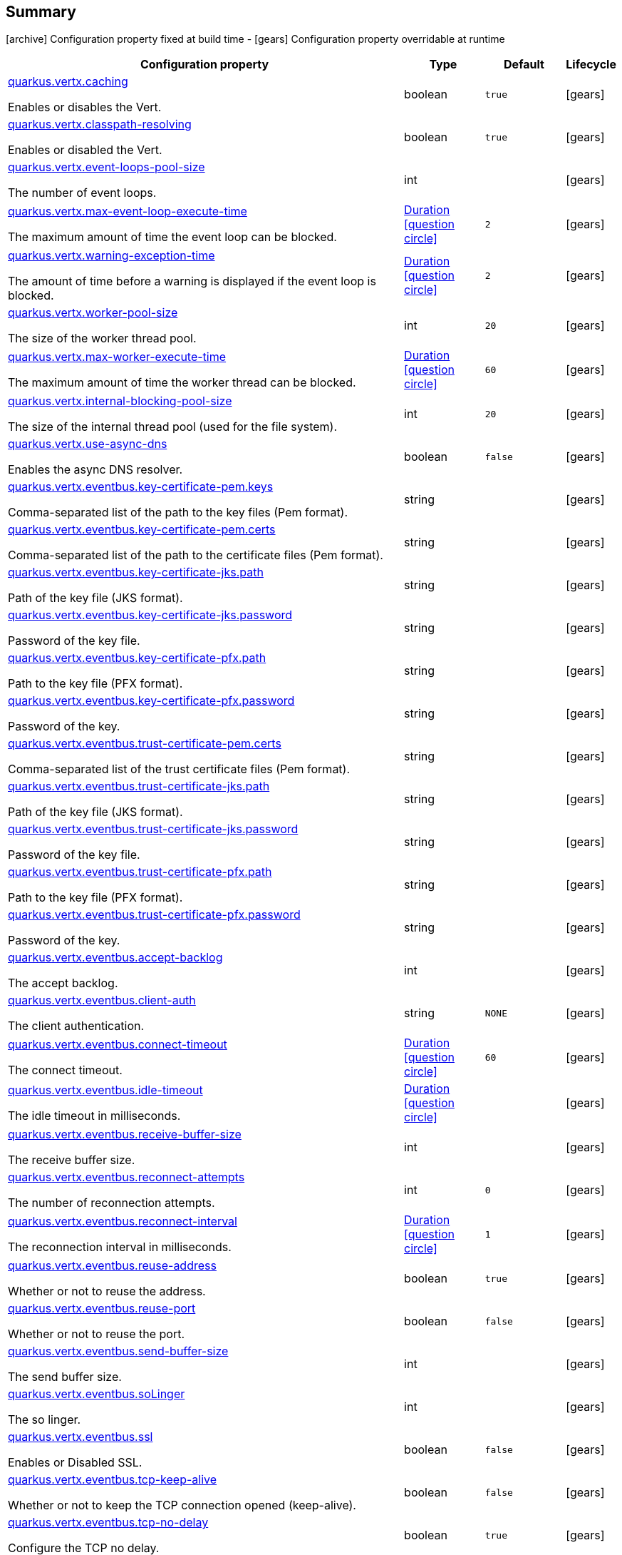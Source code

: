 == Summary

icon:archive[title=Fixed at build time] Configuration property fixed at build time - icon:gears[title=Overridable at runtime]️ Configuration property overridable at runtime 

[cols="50,.^10,.^10,^.^5"]
|===
|Configuration property|Type|Default|Lifecycle

|<<quarkus.vertx.caching, quarkus.vertx.caching>>

Enables or disables the Vert.|boolean 
|`true`
| icon:gears[title=Overridable at runtime]

|<<quarkus.vertx.classpath-resolving, quarkus.vertx.classpath-resolving>>

Enables or disabled the Vert.|boolean 
|`true`
| icon:gears[title=Overridable at runtime]

|<<quarkus.vertx.event-loops-pool-size, quarkus.vertx.event-loops-pool-size>>

The number of event loops.|int 
|
| icon:gears[title=Overridable at runtime]

|<<quarkus.vertx.max-event-loop-execute-time, quarkus.vertx.max-event-loop-execute-time>>

The maximum amount of time the event loop can be blocked.|link:https://docs.oracle.com/javase/8/docs/api/java/time/Duration.html[Duration]
  link:#duration-note-anchor[icon:question-circle[], title=More information about the Duration format]
|`2`
| icon:gears[title=Overridable at runtime]

|<<quarkus.vertx.warning-exception-time, quarkus.vertx.warning-exception-time>>

The amount of time before a warning is displayed if the event loop is blocked.|link:https://docs.oracle.com/javase/8/docs/api/java/time/Duration.html[Duration]
  link:#duration-note-anchor[icon:question-circle[], title=More information about the Duration format]
|`2`
| icon:gears[title=Overridable at runtime]

|<<quarkus.vertx.worker-pool-size, quarkus.vertx.worker-pool-size>>

The size of the worker thread pool.|int 
|`20`
| icon:gears[title=Overridable at runtime]

|<<quarkus.vertx.max-worker-execute-time, quarkus.vertx.max-worker-execute-time>>

The maximum amount of time the worker thread can be blocked.|link:https://docs.oracle.com/javase/8/docs/api/java/time/Duration.html[Duration]
  link:#duration-note-anchor[icon:question-circle[], title=More information about the Duration format]
|`60`
| icon:gears[title=Overridable at runtime]

|<<quarkus.vertx.internal-blocking-pool-size, quarkus.vertx.internal-blocking-pool-size>>

The size of the internal thread pool (used for the file system).|int 
|`20`
| icon:gears[title=Overridable at runtime]

|<<quarkus.vertx.use-async-dns, quarkus.vertx.use-async-dns>>

Enables the async DNS resolver.|boolean 
|`false`
| icon:gears[title=Overridable at runtime]

|<<quarkus.vertx.eventbus.key-certificate-pem.keys, quarkus.vertx.eventbus.key-certificate-pem.keys>>

Comma-separated list of the path to the key files (Pem format).|string 
|
| icon:gears[title=Overridable at runtime]

|<<quarkus.vertx.eventbus.key-certificate-pem.certs, quarkus.vertx.eventbus.key-certificate-pem.certs>>

Comma-separated list of the path to the certificate files (Pem format).|string 
|
| icon:gears[title=Overridable at runtime]

|<<quarkus.vertx.eventbus.key-certificate-jks.path, quarkus.vertx.eventbus.key-certificate-jks.path>>

Path of the key file (JKS format).|string 
|
| icon:gears[title=Overridable at runtime]

|<<quarkus.vertx.eventbus.key-certificate-jks.password, quarkus.vertx.eventbus.key-certificate-jks.password>>

Password of the key file.|string 
|
| icon:gears[title=Overridable at runtime]

|<<quarkus.vertx.eventbus.key-certificate-pfx.path, quarkus.vertx.eventbus.key-certificate-pfx.path>>

Path to the key file (PFX format).|string 
|
| icon:gears[title=Overridable at runtime]

|<<quarkus.vertx.eventbus.key-certificate-pfx.password, quarkus.vertx.eventbus.key-certificate-pfx.password>>

Password of the key.|string 
|
| icon:gears[title=Overridable at runtime]

|<<quarkus.vertx.eventbus.trust-certificate-pem.certs, quarkus.vertx.eventbus.trust-certificate-pem.certs>>

Comma-separated list of the trust certificate files (Pem format).|string 
|
| icon:gears[title=Overridable at runtime]

|<<quarkus.vertx.eventbus.trust-certificate-jks.path, quarkus.vertx.eventbus.trust-certificate-jks.path>>

Path of the key file (JKS format).|string 
|
| icon:gears[title=Overridable at runtime]

|<<quarkus.vertx.eventbus.trust-certificate-jks.password, quarkus.vertx.eventbus.trust-certificate-jks.password>>

Password of the key file.|string 
|
| icon:gears[title=Overridable at runtime]

|<<quarkus.vertx.eventbus.trust-certificate-pfx.path, quarkus.vertx.eventbus.trust-certificate-pfx.path>>

Path to the key file (PFX format).|string 
|
| icon:gears[title=Overridable at runtime]

|<<quarkus.vertx.eventbus.trust-certificate-pfx.password, quarkus.vertx.eventbus.trust-certificate-pfx.password>>

Password of the key.|string 
|
| icon:gears[title=Overridable at runtime]

|<<quarkus.vertx.eventbus.accept-backlog, quarkus.vertx.eventbus.accept-backlog>>

The accept backlog.|int 
|
| icon:gears[title=Overridable at runtime]

|<<quarkus.vertx.eventbus.client-auth, quarkus.vertx.eventbus.client-auth>>

The client authentication.|string 
|`NONE`
| icon:gears[title=Overridable at runtime]

|<<quarkus.vertx.eventbus.connect-timeout, quarkus.vertx.eventbus.connect-timeout>>

The connect timeout.|link:https://docs.oracle.com/javase/8/docs/api/java/time/Duration.html[Duration]
  link:#duration-note-anchor[icon:question-circle[], title=More information about the Duration format]
|`60`
| icon:gears[title=Overridable at runtime]

|<<quarkus.vertx.eventbus.idle-timeout, quarkus.vertx.eventbus.idle-timeout>>

The idle timeout in milliseconds.|link:https://docs.oracle.com/javase/8/docs/api/java/time/Duration.html[Duration]
  link:#duration-note-anchor[icon:question-circle[], title=More information about the Duration format]
|
| icon:gears[title=Overridable at runtime]

|<<quarkus.vertx.eventbus.receive-buffer-size, quarkus.vertx.eventbus.receive-buffer-size>>

The receive buffer size.|int 
|
| icon:gears[title=Overridable at runtime]

|<<quarkus.vertx.eventbus.reconnect-attempts, quarkus.vertx.eventbus.reconnect-attempts>>

The number of reconnection attempts.|int 
|`0`
| icon:gears[title=Overridable at runtime]

|<<quarkus.vertx.eventbus.reconnect-interval, quarkus.vertx.eventbus.reconnect-interval>>

The reconnection interval in milliseconds.|link:https://docs.oracle.com/javase/8/docs/api/java/time/Duration.html[Duration]
  link:#duration-note-anchor[icon:question-circle[], title=More information about the Duration format]
|`1`
| icon:gears[title=Overridable at runtime]

|<<quarkus.vertx.eventbus.reuse-address, quarkus.vertx.eventbus.reuse-address>>

Whether or not to reuse the address.|boolean 
|`true`
| icon:gears[title=Overridable at runtime]

|<<quarkus.vertx.eventbus.reuse-port, quarkus.vertx.eventbus.reuse-port>>

Whether or not to reuse the port.|boolean 
|`false`
| icon:gears[title=Overridable at runtime]

|<<quarkus.vertx.eventbus.send-buffer-size, quarkus.vertx.eventbus.send-buffer-size>>

The send buffer size.|int 
|
| icon:gears[title=Overridable at runtime]

|<<quarkus.vertx.eventbus.soLinger, quarkus.vertx.eventbus.soLinger>>

The so linger.|int 
|
| icon:gears[title=Overridable at runtime]

|<<quarkus.vertx.eventbus.ssl, quarkus.vertx.eventbus.ssl>>

Enables or Disabled SSL.|boolean 
|`false`
| icon:gears[title=Overridable at runtime]

|<<quarkus.vertx.eventbus.tcp-keep-alive, quarkus.vertx.eventbus.tcp-keep-alive>>

Whether or not to keep the TCP connection opened (keep-alive).|boolean 
|`false`
| icon:gears[title=Overridable at runtime]

|<<quarkus.vertx.eventbus.tcp-no-delay, quarkus.vertx.eventbus.tcp-no-delay>>

Configure the TCP no delay.|boolean 
|`true`
| icon:gears[title=Overridable at runtime]

|<<quarkus.vertx.eventbus.traffic-class, quarkus.vertx.eventbus.traffic-class>>

Configure the traffic class.|int 
|
| icon:gears[title=Overridable at runtime]

|<<quarkus.vertx.eventbus.trust-all, quarkus.vertx.eventbus.trust-all>>

Enables or disables the trust all parameter.|boolean 
|`false`
| icon:gears[title=Overridable at runtime]

|<<quarkus.vertx.cluster.host, quarkus.vertx.cluster.host>>

The host name.|string 
|`localhost`
| icon:gears[title=Overridable at runtime]

|<<quarkus.vertx.cluster.port, quarkus.vertx.cluster.port>>

The port.|int 
|
| icon:gears[title=Overridable at runtime]

|<<quarkus.vertx.cluster.public-host, quarkus.vertx.cluster.public-host>>

The public host name.|string 
|
| icon:gears[title=Overridable at runtime]

|<<quarkus.vertx.cluster.public-port, quarkus.vertx.cluster.public-port>>

The public port.|int 
|
| icon:gears[title=Overridable at runtime]

|<<quarkus.vertx.cluster.clustered, quarkus.vertx.cluster.clustered>>

Enables or disables the clustering.|boolean 
|`false`
| icon:gears[title=Overridable at runtime]

|<<quarkus.vertx.cluster.ping-interval, quarkus.vertx.cluster.ping-interval>>

The ping interval.|link:https://docs.oracle.com/javase/8/docs/api/java/time/Duration.html[Duration]
  link:#duration-note-anchor[icon:question-circle[], title=More information about the Duration format]
|`20`
| icon:gears[title=Overridable at runtime]

|<<quarkus.vertx.cluster.ping-reply-interval, quarkus.vertx.cluster.ping-reply-interval>>

The ping reply interval.|link:https://docs.oracle.com/javase/8/docs/api/java/time/Duration.html[Duration]
  link:#duration-note-anchor[icon:question-circle[], title=More information about the Duration format]
|`20`
| icon:gears[title=Overridable at runtime]
|===


== Details

[[quarkus.vertx.caching]]
`quarkus.vertx.caching` icon:gears[title=Overridable at runtime]:: Enables or disables the Vert.x cache. 
+
Type: `boolean`  +
Defaults to: `true` +



[[quarkus.vertx.classpath-resolving]]
`quarkus.vertx.classpath-resolving` icon:gears[title=Overridable at runtime]:: Enables or disabled the Vert.x classpath resource resolver. 
+
Type: `boolean`  +
Defaults to: `true` +



[[quarkus.vertx.event-loops-pool-size]]
`quarkus.vertx.event-loops-pool-size` icon:gears[title=Overridable at runtime]:: The number of event loops. 2 x the number of core by default. 
+
Type: `int`  +



[[quarkus.vertx.max-event-loop-execute-time]]
`quarkus.vertx.max-event-loop-execute-time` icon:gears[title=Overridable at runtime]:: The maximum amount of time the event loop can be blocked. 
+
Type: `Duration`  link:#duration-note-anchor[icon:question-circle[], title=More information about the Duration format] +
Defaults to: `2` +



[[quarkus.vertx.warning-exception-time]]
`quarkus.vertx.warning-exception-time` icon:gears[title=Overridable at runtime]:: The amount of time before a warning is displayed if the event loop is blocked. 
+
Type: `Duration`  link:#duration-note-anchor[icon:question-circle[], title=More information about the Duration format] +
Defaults to: `2` +



[[quarkus.vertx.worker-pool-size]]
`quarkus.vertx.worker-pool-size` icon:gears[title=Overridable at runtime]:: The size of the worker thread pool. 
+
Type: `int`  +
Defaults to: `20` +



[[quarkus.vertx.max-worker-execute-time]]
`quarkus.vertx.max-worker-execute-time` icon:gears[title=Overridable at runtime]:: The maximum amount of time the worker thread can be blocked. 
+
Type: `Duration`  link:#duration-note-anchor[icon:question-circle[], title=More information about the Duration format] +
Defaults to: `60` +



[[quarkus.vertx.internal-blocking-pool-size]]
`quarkus.vertx.internal-blocking-pool-size` icon:gears[title=Overridable at runtime]:: The size of the internal thread pool (used for the file system). 
+
Type: `int`  +
Defaults to: `20` +



[[quarkus.vertx.use-async-dns]]
`quarkus.vertx.use-async-dns` icon:gears[title=Overridable at runtime]:: Enables the async DNS resolver. 
+
Type: `boolean`  +
Defaults to: `false` +



[[quarkus.vertx.eventbus.key-certificate-pem.keys]]
`quarkus.vertx.eventbus.key-certificate-pem.keys` icon:gears[title=Overridable at runtime]:: Comma-separated list of the path to the key files (Pem format). 
+
Type: `string`  +



[[quarkus.vertx.eventbus.key-certificate-pem.certs]]
`quarkus.vertx.eventbus.key-certificate-pem.certs` icon:gears[title=Overridable at runtime]:: Comma-separated list of the path to the certificate files (Pem format). 
+
Type: `string`  +



[[quarkus.vertx.eventbus.key-certificate-jks.path]]
`quarkus.vertx.eventbus.key-certificate-jks.path` icon:gears[title=Overridable at runtime]:: Path of the key file (JKS format). 
+
Type: `string`  +



[[quarkus.vertx.eventbus.key-certificate-jks.password]]
`quarkus.vertx.eventbus.key-certificate-jks.password` icon:gears[title=Overridable at runtime]:: Password of the key file. 
+
Type: `string`  +



[[quarkus.vertx.eventbus.key-certificate-pfx.path]]
`quarkus.vertx.eventbus.key-certificate-pfx.path` icon:gears[title=Overridable at runtime]:: Path to the key file (PFX format) 
+
Type: `string`  +



[[quarkus.vertx.eventbus.key-certificate-pfx.password]]
`quarkus.vertx.eventbus.key-certificate-pfx.password` icon:gears[title=Overridable at runtime]:: Password of the key. 
+
Type: `string`  +



[[quarkus.vertx.eventbus.trust-certificate-pem.certs]]
`quarkus.vertx.eventbus.trust-certificate-pem.certs` icon:gears[title=Overridable at runtime]:: Comma-separated list of the trust certificate files (Pem format). 
+
Type: `string`  +



[[quarkus.vertx.eventbus.trust-certificate-jks.path]]
`quarkus.vertx.eventbus.trust-certificate-jks.path` icon:gears[title=Overridable at runtime]:: Path of the key file (JKS format). 
+
Type: `string`  +



[[quarkus.vertx.eventbus.trust-certificate-jks.password]]
`quarkus.vertx.eventbus.trust-certificate-jks.password` icon:gears[title=Overridable at runtime]:: Password of the key file. 
+
Type: `string`  +



[[quarkus.vertx.eventbus.trust-certificate-pfx.path]]
`quarkus.vertx.eventbus.trust-certificate-pfx.path` icon:gears[title=Overridable at runtime]:: Path to the key file (PFX format) 
+
Type: `string`  +



[[quarkus.vertx.eventbus.trust-certificate-pfx.password]]
`quarkus.vertx.eventbus.trust-certificate-pfx.password` icon:gears[title=Overridable at runtime]:: Password of the key. 
+
Type: `string`  +



[[quarkus.vertx.eventbus.accept-backlog]]
`quarkus.vertx.eventbus.accept-backlog` icon:gears[title=Overridable at runtime]:: The accept backlog. 
+
Type: `int`  +



[[quarkus.vertx.eventbus.client-auth]]
`quarkus.vertx.eventbus.client-auth` icon:gears[title=Overridable at runtime]:: The client authentication. 
+
Type: `string`  +
Defaults to: `NONE` +



[[quarkus.vertx.eventbus.connect-timeout]]
`quarkus.vertx.eventbus.connect-timeout` icon:gears[title=Overridable at runtime]:: The connect timeout. 
+
Type: `Duration`  link:#duration-note-anchor[icon:question-circle[], title=More information about the Duration format] +
Defaults to: `60` +



[[quarkus.vertx.eventbus.idle-timeout]]
`quarkus.vertx.eventbus.idle-timeout` icon:gears[title=Overridable at runtime]:: The idle timeout in milliseconds. 
+
Type: `Duration`  link:#duration-note-anchor[icon:question-circle[], title=More information about the Duration format] +



[[quarkus.vertx.eventbus.receive-buffer-size]]
`quarkus.vertx.eventbus.receive-buffer-size` icon:gears[title=Overridable at runtime]:: The receive buffer size. 
+
Type: `int`  +



[[quarkus.vertx.eventbus.reconnect-attempts]]
`quarkus.vertx.eventbus.reconnect-attempts` icon:gears[title=Overridable at runtime]:: The number of reconnection attempts. 
+
Type: `int`  +
Defaults to: `0` +



[[quarkus.vertx.eventbus.reconnect-interval]]
`quarkus.vertx.eventbus.reconnect-interval` icon:gears[title=Overridable at runtime]:: The reconnection interval in milliseconds. 
+
Type: `Duration`  link:#duration-note-anchor[icon:question-circle[], title=More information about the Duration format] +
Defaults to: `1` +



[[quarkus.vertx.eventbus.reuse-address]]
`quarkus.vertx.eventbus.reuse-address` icon:gears[title=Overridable at runtime]:: Whether or not to reuse the address. 
+
Type: `boolean`  +
Defaults to: `true` +



[[quarkus.vertx.eventbus.reuse-port]]
`quarkus.vertx.eventbus.reuse-port` icon:gears[title=Overridable at runtime]:: Whether or not to reuse the port. 
+
Type: `boolean`  +
Defaults to: `false` +



[[quarkus.vertx.eventbus.send-buffer-size]]
`quarkus.vertx.eventbus.send-buffer-size` icon:gears[title=Overridable at runtime]:: The send buffer size. 
+
Type: `int`  +



[[quarkus.vertx.eventbus.soLinger]]
`quarkus.vertx.eventbus.soLinger` icon:gears[title=Overridable at runtime]:: The so linger. 
+
Type: `int`  +



[[quarkus.vertx.eventbus.ssl]]
`quarkus.vertx.eventbus.ssl` icon:gears[title=Overridable at runtime]:: Enables or Disabled SSL. 
+
Type: `boolean`  +
Defaults to: `false` +



[[quarkus.vertx.eventbus.tcp-keep-alive]]
`quarkus.vertx.eventbus.tcp-keep-alive` icon:gears[title=Overridable at runtime]:: Whether or not to keep the TCP connection opened (keep-alive). 
+
Type: `boolean`  +
Defaults to: `false` +



[[quarkus.vertx.eventbus.tcp-no-delay]]
`quarkus.vertx.eventbus.tcp-no-delay` icon:gears[title=Overridable at runtime]:: Configure the TCP no delay. 
+
Type: `boolean`  +
Defaults to: `true` +



[[quarkus.vertx.eventbus.traffic-class]]
`quarkus.vertx.eventbus.traffic-class` icon:gears[title=Overridable at runtime]:: Configure the traffic class. 
+
Type: `int`  +



[[quarkus.vertx.eventbus.trust-all]]
`quarkus.vertx.eventbus.trust-all` icon:gears[title=Overridable at runtime]:: Enables or disables the trust all parameter. 
+
Type: `boolean`  +
Defaults to: `false` +



[[quarkus.vertx.cluster.host]]
`quarkus.vertx.cluster.host` icon:gears[title=Overridable at runtime]:: The host name. 
+
Type: `string`  +
Defaults to: `localhost` +



[[quarkus.vertx.cluster.port]]
`quarkus.vertx.cluster.port` icon:gears[title=Overridable at runtime]:: The port. 
+
Type: `int`  +



[[quarkus.vertx.cluster.public-host]]
`quarkus.vertx.cluster.public-host` icon:gears[title=Overridable at runtime]:: The public host name. 
+
Type: `string`  +



[[quarkus.vertx.cluster.public-port]]
`quarkus.vertx.cluster.public-port` icon:gears[title=Overridable at runtime]:: The public port. 
+
Type: `int`  +



[[quarkus.vertx.cluster.clustered]]
`quarkus.vertx.cluster.clustered` icon:gears[title=Overridable at runtime]:: Enables or disables the clustering. 
+
Type: `boolean`  +
Defaults to: `false` +



[[quarkus.vertx.cluster.ping-interval]]
`quarkus.vertx.cluster.ping-interval` icon:gears[title=Overridable at runtime]:: The ping interval. 
+
Type: `Duration`  link:#duration-note-anchor[icon:question-circle[], title=More information about the Duration format] +
Defaults to: `20` +



[[quarkus.vertx.cluster.ping-reply-interval]]
`quarkus.vertx.cluster.ping-reply-interval` icon:gears[title=Overridable at runtime]:: The ping reply interval. 
+
Type: `Duration`  link:#duration-note-anchor[icon:question-circle[], title=More information about the Duration format] +
Defaults to: `20` +



[NOTE]
[[duration-note-anchor]]
.About the Duration format
====
The format for durations uses the standard `java.time.Duration` format.
You can learn more about it in the link:https://docs.oracle.com/javase/8/docs/api/java/time/Duration.html#parse-java.lang.CharSequence-[Duration#parse() javadoc].

You can also provide duration values starting with a number.
In this case, if the value consists only of a number, the converter treats the value as seconds.
Otherwise, `PT` is implicitly appended to the value to obtain a standard `java.time.Duration` format.
====
